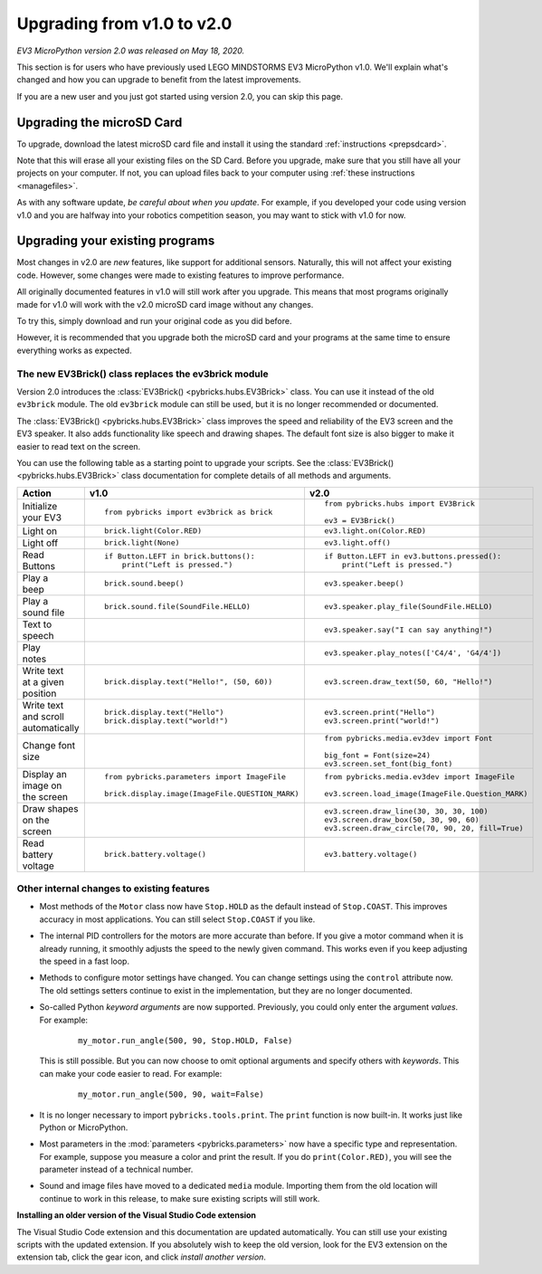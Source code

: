 Upgrading from v1.0 to v2.0
===============================

*EV3 MicroPython version 2.0 was released on May 18, 2020.*

This section is for users who have previously used LEGO MINDSTORMS EV3
MicroPython v1.0. We'll explain what's changed and how you can upgrade to
benefit from the latest improvements.

If you are a new user and you just got started using version 2.0, you can skip
this page.

Upgrading the microSD Card
-----------------------------------------

To upgrade, download the latest microSD card file and install it using the
standard :ref:`instructions <prepsdcard>`.

Note that this will erase all your existing files on the SD Card. Before you
upgrade, make sure that you still have all your projects on your computer.
If not, you can upload files back to your computer using
:ref:`these instructions <managefiles>`.

As with any software update, *be careful about when you update*. For example,
if you developed your code using version v1.0 and you are halfway into your
robotics competition season, you may want to stick with v1.0 for now.


Upgrading your existing programs
-----------------------------------------

Most changes in v2.0 are *new* features, like support for additional sensors.
Naturally, this will not affect your existing code.
However, some changes were made to existing features to improve performance.

All originally documented features in v1.0 will still work after you upgrade.
This means that most programs originally made for v1.0 will work with the v2.0
microSD card image without any changes.

To try this, simply download and run your original code as you did before.

However, it is recommended that you upgrade both the microSD card and your
programs at the same time to ensure everything works as expected.

The new EV3Brick() class replaces the ev3brick module
^^^^^^^^^^^^^^^^^^^^^^^^^^^^^^^^^^^^^^^^^^^^^^^^^^^^^

Version 2.0 introduces the :class:`EV3Brick() <pybricks.hubs.EV3Brick>` class.
You can use it instead of the old  ``ev3brick`` module. The old ``ev3brick``
module can still be used, but it is no longer recommended or documented.

The :class:`EV3Brick() <pybricks.hubs.EV3Brick>` class improves the speed and
reliability of the EV3 screen and the EV3 speaker. It also adds functionality
like speech and drawing shapes. The default
font size is also bigger to make it easier to read text on the screen.

You can use
the following table as a starting point to upgrade your scripts. See the
:class:`EV3Brick() <pybricks.hubs.EV3Brick>` class documentation for
complete details of all methods and arguments.

.. list-table::

  * - **Action**
    - **v1.0**
    - **v2.0**

  * - | Initialize
      | your EV3
    - ::

          from pybricks import ev3brick as brick
    - ::

          from pybricks.hubs import EV3Brick

          ev3 = EV3Brick()

  * - | Light on
    - ::

          brick.light(Color.RED)
    - ::

          ev3.light.on(Color.RED)

  * - | Light off
    - ::

          brick.light(None)
    - ::

          ev3.light.off()

  * - | Read
      | Buttons
    - ::

          if Button.LEFT in brick.buttons():
              print("Left is pressed.")
    - ::

          if Button.LEFT in ev3.buttons.pressed():
              print("Left is pressed.")

  * - | Play a
      | beep
    - ::

          brick.sound.beep()
    - ::

          ev3.speaker.beep()

  * - | Play a
      | sound file
    - ::

          brick.sound.file(SoundFile.HELLO)
    - ::

          ev3.speaker.play_file(SoundFile.HELLO)

  * - | Text to
      | speech
    -
    - ::

          ev3.speaker.say("I can say anything!")

  * - | Play
      | notes
    -
    - ::

          ev3.speaker.play_notes(['C4/4', 'G4/4'])

  * - | Write text
      | at a given
      | position
    - ::

          brick.display.text("Hello!", (50, 60))
    - ::

          ev3.screen.draw_text(50, 60, "Hello!")

  * - | Write text
      | and scroll
      | automatically
    - ::

          brick.display.text("Hello")
          brick.display.text("world!")
    - ::

          ev3.screen.print("Hello")
          ev3.screen.print("world!")

  * - | Change font
      | size
    -
    - ::

          from pybricks.media.ev3dev import Font

          big_font = Font(size=24)
          ev3.screen.set_font(big_font)

  * - | Display an
      | image on
      | the screen
    - ::

          from pybricks.parameters import ImageFile

          brick.display.image(ImageFile.QUESTION_MARK)
    - ::

          from pybricks.media.ev3dev import ImageFile

          ev3.screen.load_image(ImageFile.Question_MARK)

  * - | Draw shapes
      | on the screen
    -
    - ::

          ev3.screen.draw_line(30, 30, 30, 100)
          ev3.screen.draw_box(50, 30, 90, 60)
          ev3.screen.draw_circle(70, 90, 20, fill=True)

  * - | Read
      | battery
      | voltage
    - ::

          brick.battery.voltage()
    - ::

          ev3.battery.voltage()


Other internal changes to existing features
^^^^^^^^^^^^^^^^^^^^^^^^^^^^^^^^^^^^^^^^^^^

- Most methods of the ``Motor`` class now
  have ``Stop.HOLD`` as the default instead of ``Stop.COAST``. This improves
  accuracy in most applications. You can still select ``Stop.COAST`` if you
  like.
- The internal PID controllers for the motors are more accurate than before.
  If you give a motor command when it is already running, it smoothly adjusts
  the speed to the newly given command. This works even if you keep
  adjusting the speed in a fast loop.
- Methods to configure motor settings have changed. You can change settings
  using the ``control`` attribute now. The old settings setters
  continue to exist in the implementation, but they are no longer documented.
- So-called Python *keyword arguments* are now supported. Previously, you
  could only enter the argument *values*. For example:

   ::

       my_motor.run_angle(500, 90, Stop.HOLD, False)

  This is still possible. But you can now choose to omit optional arguments
  and specify others with *keywords*. This can make your code easier to read.
  For example:

   ::

      my_motor.run_angle(500, 90, wait=False)
- It is no longer necessary to import ``pybricks.tools.print``. The ``print``
  function is now built-in. It works just like Python or MicroPython.
- Most parameters in the :mod:`parameters <pybricks.parameters>` now have a
  specific type and representation. For example, suppose you measure a color
  and print the result. If you do ``print(Color.RED)``, you will see the
  parameter instead of a technical number.
- Sound and image files have moved to a dedicated ``media`` module.
  Importing them from the old location will continue to work in this release,
  to make sure existing scripts will still work.

**Installing an older version of the Visual Studio Code extension**

The Visual Studio Code extension and this documentation are updated
automatically. You can still use your existing scripts with the updated
extension. If you absolutely wish to keep the old version, look for the EV3
extension on the extension tab, click the gear icon, and
click *install another version*.

